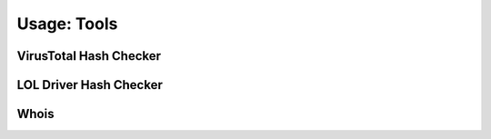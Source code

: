 Usage: Tools
############

VirusTotal Hash Checker
***********************

.. image:: ../img/img.png
  :width: 600
  :alt: img

LOL Driver Hash Checker
***********************

Whois
**********************

